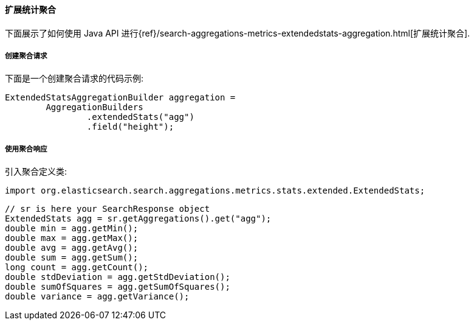 [[java-aggs-metrics-extendedstats]]
==== 扩展统计聚合

下面展示了如何使用 Java API 进行{ref}/search-aggregations-metrics-extendedstats-aggregation.html[扩展统计聚合].


===== 创建聚合请求

下面是一个创建聚合请求的代码示例:

[source,java]
--------------------------------------------------
ExtendedStatsAggregationBuilder aggregation =
        AggregationBuilders
                .extendedStats("agg")
                .field("height");
--------------------------------------------------


===== 使用聚合响应

引入聚合定义类:

[source,java]
--------------------------------------------------
import org.elasticsearch.search.aggregations.metrics.stats.extended.ExtendedStats;
--------------------------------------------------

[source,java]
--------------------------------------------------
// sr is here your SearchResponse object
ExtendedStats agg = sr.getAggregations().get("agg");
double min = agg.getMin();
double max = agg.getMax();
double avg = agg.getAvg();
double sum = agg.getSum();
long count = agg.getCount();
double stdDeviation = agg.getStdDeviation();
double sumOfSquares = agg.getSumOfSquares();
double variance = agg.getVariance();
--------------------------------------------------
